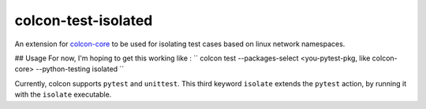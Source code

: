 colcon-test-isolated
================

An extension for `colcon-core <https://github.com/colcon/colcon-core>`_ to be used for isolating test cases based on linux network namespaces.

## Usage 
For now, I'm hoping to get this working like :
``
colcon test --packages-select <you-pytest-pkg, like colcon-core> --python-testing isolated
``

Currently, colcon supports ``pytest`` and ``unittest``.
This third keyword ``isolate`` extends the ``pytest`` action, by running it with the ``isolate`` executable.

